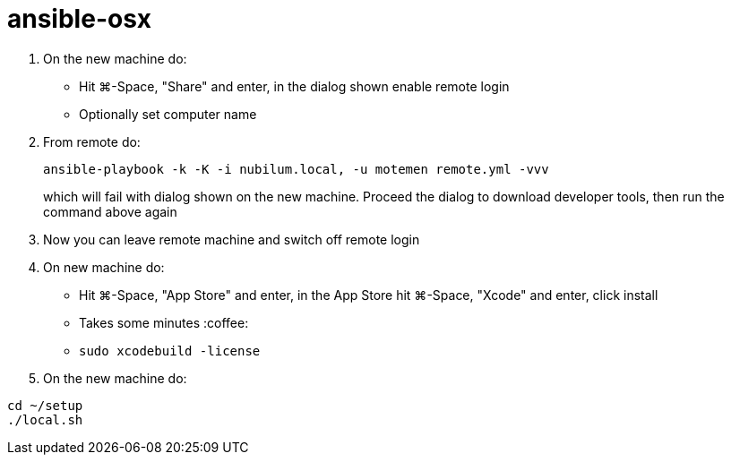 = ansible-osx

1. On the new machine do:
   * Hit ⌘-Space, "Share" and enter, in the dialog shown enable remote login
   * Optionally set computer name
3. From remote do:
+
----
ansible-playbook -k -K -i nubilum.local, -u motemen remote.yml -vvv
----
+
which will fail with dialog shown on the new machine. Proceed the dialog to download developer tools, then run the command above again
3. Now you can leave remote machine and switch off remote login
4. On new machine do:
   * Hit ⌘-Space, "App Store" and enter, in the App Store hit ⌘-Space, "Xcode" and enter, click install
   * Takes some minutes :coffee:
   * `sudo xcodebuild -license`
+
5. On the new machine do:
----
cd ~/setup
./local.sh
----
